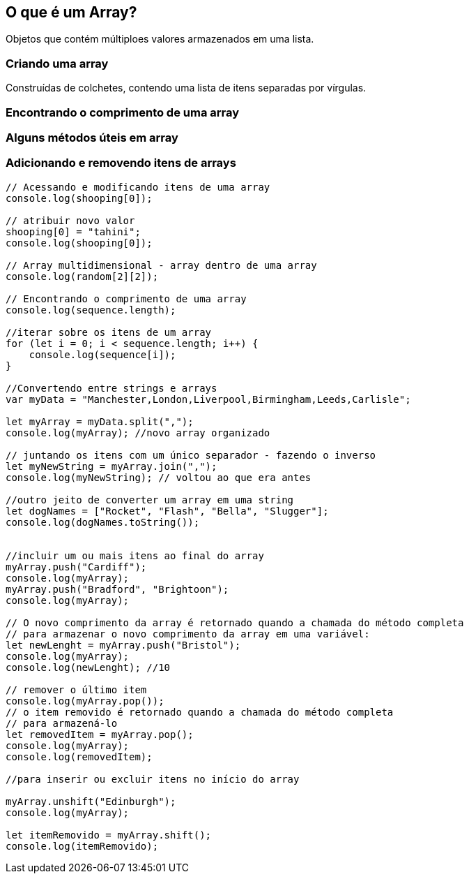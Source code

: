 == O que é um Array?

Objetos que contém múltiploes valores armazenados em uma lista.

=== Criando uma array

Construídas de colchetes, contendo uma lista de itens separadas por vírgulas.

=== Encontrando o comprimento de uma array

=== Alguns métodos úteis em array

=== Adicionando e removendo itens de arrays

[source, javascript]
----
// Acessando e modificando itens de uma array
console.log(shooping[0]);

// atribuir novo valor
shooping[0] = "tahini";
console.log(shooping[0]);

// Array multidimensional - array dentro de uma array
console.log(random[2][2]);

// Encontrando o comprimento de uma array
console.log(sequence.length);

//iterar sobre os itens de um array
for (let i = 0; i < sequence.length; i++) {
    console.log(sequence[i]);
}

//Convertendo entre strings e arrays
var myData = "Manchester,London,Liverpool,Birmingham,Leeds,Carlisle";

let myArray = myData.split(",");
console.log(myArray); //novo array organizado

// juntando os itens com um único separador - fazendo o inverso
let myNewString = myArray.join(",");
console.log(myNewString); // voltou ao que era antes

//outro jeito de converter um array em uma string
let dogNames = ["Rocket", "Flash", "Bella", "Slugger"];
console.log(dogNames.toString());


//incluir um ou mais itens ao final do array
myArray.push("Cardiff");
console.log(myArray);
myArray.push("Bradford", "Brightoon");
console.log(myArray);

// O novo comprimento da array é retornado quando a chamada do método completa
// para armazenar o novo comprimento da array em uma variável:
let newLenght = myArray.push("Bristol");
console.log(myArray);
console.log(newLenght); //10

// remover o último item
console.log(myArray.pop());
// o item removido é retornado quando a chamada do método completa
// para armazená-lo
let removedItem = myArray.pop();
console.log(myArray);
console.log(removedItem);

//para inserir ou excluir itens no início do array

myArray.unshift("Edinburgh");
console.log(myArray);

let itemRemovido = myArray.shift();
console.log(itemRemovido);
----